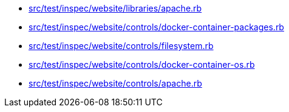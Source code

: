 * xref:AUTO-GENERATED:src/test/inspec/website/libraries/apache-rb.adoc[src/test/inspec/website/libraries/apache.rb]
* xref:AUTO-GENERATED:src/test/inspec/website/controls/docker-container-packages-rb.adoc[src/test/inspec/website/controls/docker-container-packages.rb]
* xref:AUTO-GENERATED:src/test/inspec/website/controls/filesystem-rb.adoc[src/test/inspec/website/controls/filesystem.rb]
* xref:AUTO-GENERATED:src/test/inspec/website/controls/docker-container-os-rb.adoc[src/test/inspec/website/controls/docker-container-os.rb]
* xref:AUTO-GENERATED:src/test/inspec/website/controls/apache-rb.adoc[src/test/inspec/website/controls/apache.rb]
